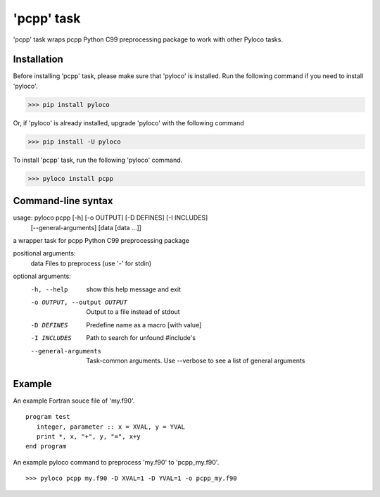 ===========
'pcpp' task
===========

'pcpp' task wraps pcpp Python C99 preprocessing package to work with other Pyloco tasks.

Installation
------------

Before installing 'pcpp' task, please make sure that 'pyloco' is installed.
Run the following command if you need to install 'pyloco'.

>>> pip install pyloco

Or, if 'pyloco' is already installed, upgrade 'pyloco' with the following command

>>> pip install -U pyloco

To install 'pcpp' task, run the following 'pyloco' command.

>>> pyloco install pcpp

Command-line syntax
-------------------

usage: pyloco pcpp [-h] [-o OUTPUT] [-D DEFINES] [-I INCLUDES]
                   [--general-arguments]
                   [data [data ...]]

a wrapper task for pcpp Python C99 preprocessing package

positional arguments:
  data                  Files to preprocess (use '-' for stdin)

optional arguments:
  -h, --help            show this help message and exit
  -o OUTPUT, --output OUTPUT
                        Output to a file instead of stdout
  -D DEFINES            Predefine name as a macro [with value]
  -I INCLUDES           Path to search for unfound #include's
  --general-arguments   Task-common arguments. Use --verbose to see a list of
                        general arguments


Example
-------

An example Fortran souce file of 'my.f90'. ::

       program test
          integer, parameter :: x = XVAL, y = YVAL
          print *, x, "+", y, "=", x+y
       end program

An example pyloco command to preprocess 'my.f90' to 'pcpp_my.f90'. ::

       >>> pyloco pcpp my.f90 -D XVAL=1 -D YVAL=1 -o pcpp_my.f90
